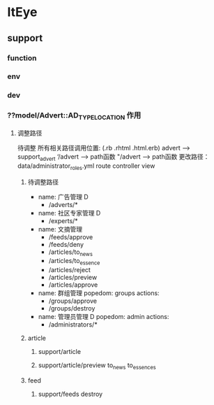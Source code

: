 * ItEye
** support
*** function
*** env
*** dev
*** ??model/Advert::AD_TYPE_LOCATION 作用
**** 调整路径
     待调整
     所有相关路径调用位置: (.rb .rhtml .html.erb)   advert --> support_advert  ‘/advert ---> path函数 "/advert --> path函数
     更改路径：data/administrator_roles.yml route controller view

***** 待调整路径
- name: 广告管理 D
    - /adverts/*

- name: 社区专家管理 D
    - /experts/*

- name: 文摘管理
    - /feeds/approve
    - /feeds/deny
    - /articles/to_news
    - /articles/to_essence
    - /articles/reject
    - /articles/preview
    - /articles/approve

- name: 群组管理
  popedom: groups
  actions:
    - /groups/approve
    - /groups/destroy

- name: 管理员管理 D
  popedom: admin
  actions:
    - /administrators/*


***** article
****** support/article
****** support/article/preview to_news to_essences
***** feed
****** support/feeds  destroy

